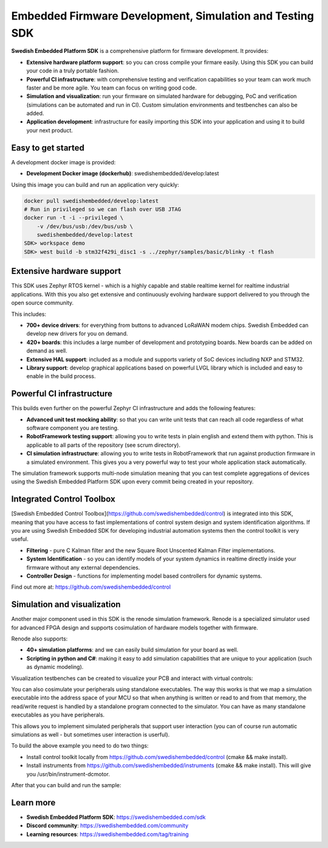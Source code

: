 .. SPDX-License-Identifier: Apache-2.0
   Copyright 2022 Martin Schröder <info@swedishembedded.com>
   Consulting: https://swedishembedded.com/go
   Training: https://swedishembedded.com/tag/training

*********************************************************
Embedded Firmware Development, Simulation and Testing SDK
*********************************************************

.. image:: doc/img/cover.png

**Swedish Embedded Platform SDK** is a comprehensive platform for firmware
development. It provides:

- **Extensive hardware platform support**: so you can cross compile your firmare
  easily. Using this SDK you can build your code in a truly portable fashion.
- **Powerful CI infrastructure**: with comprehensive testing and verification
  capabilities so your team can work much faster and be more agile. You team can
  focus on writing good code.
- **Simulation and visualization**: run your firmware on simulated hardware for
  debugging, PoC and verification (simulations can be automated and run in CI).
  Custom simulation environments and testbenches can also be added.
- **Application development**: infrastructure for easily importing this SDK into
  your application and using it to build your next product.

Easy to get started
###################

A development docker image is provided:

- **Development Docker image (dockerhub)**: swedishembedded/develop:latest

Using this image you can build and run an application very quickly:

.. image:: doc/img/docker-demo.gif

.. code-block:: bash

    docker pull swedishembedded/develop:latest
    # Run in privileged so we can flash over USB JTAG
    docker run -t -i --privileged \
        -v /dev/bus/usb:/dev/bus/usb \
        swedishembedded/develop:latest
    SDK> workspace demo
    SDK> west build -b stm32f429i_disc1 -s ../zephyr/samples/basic/blinky -t flash

Extensive hardware support
##########################

This SDK uses Zephyr RTOS kernel - which is a highly capable and stable realtime
kernel for realtime industrial applications. With this you also get extensive
and continuously evolving hardware support delivered to you through the open
source community.

This includes:

- **700+ device drivers**: for everything from buttons to advanced LoRaWAN modem
  chips. Swedish Embedded can develop new drivers for you on demand.
- **420+ boards**: this includes a large number of development and prototyping
  boards. New boards can be added on demand as well.
- **Extensive HAL support**: included as a module and supports variety of SoC devices
  including NXP and STM32.
- **Library support**: develop graphical applications based on powerful LVGL
  library which is included and easy to enable in the build process.

.. image:: doc/img/zephyr-config.png

Powerful CI infrastructure
##########################

This builds even further on the powerful Zephyr CI infrastructure and adds the
following features:

- **Advanced unit test mocking ability**: so that you can write unit tests that
  can reach all code regardless of what software component you are testing.
- **RobotFramework testing support**: allowing you to write tests in plain
  english and extend them with python. This is applicable to all parts of the
  repository (see scrum directory).
- **CI simulation infrastructure**: allowing you to write tests in
  RobotFramework that run against production firmware in a simulated
  environment. This gives you a very powerful way to test your whole application
  stack automatically.

The simulation framework supports multi-node simulation meaning that you can
test complete aggregations of devices using the Swedish Embedded Platform SDK
upon every commit being created in your repository.

Integrated Control Toolbox
##########################

[Swedish Embedded Control Toolbox](https://github.com/swedishembedded/control)
is integrated into this SDK, meaning that you have access to fast
implementations of control system design and system identification algorithms.
If you are using Swedish Embedded SDK for developing industrial automation
systems then the control toolkit is very useful.

- **Filtering** - pure C Kalman filter and the new Square Root Unscented Kalman
  Filter implementations.
- **System Identification** - so you can identify models of your system dynamics
  in realtime directly inside your firmware without any external dependencies.
- **Controller Design** - functions for implementing model based controllers for
  dynamic systems.

Find out more at: https://github.com/swedishembedded/control

Simulation and visualization
############################

Another major component used in this SDK is the renode simulation framework.
Renode is a specialized simulator used for advanced FPGA design and supports
cosimulation of hardware models together with firmware.

Renode also supports:

- **40+ simulation platforms**: and we can easily build simulation for your
  board as well.
- **Scripting in python and C#**: making it easy to add simulation capabilities
  that are unique to your application (such as dynamic modeling).

Visualization testbenches can be created to visualize your PCB and interact with
virtual controls:

.. image:: doc/img/visualization.png

You can also cosimulate your peripherals using standalone executables. The way
this works is that we map a simulation executable into the address space of your
MCU so that when anything is written or read to and from that memory, the
read/write request is handled by a standalone program connected to the
simulator. You can have as many standalone executables as you have peripherals.

This allows you to implement simulated peripherals that support user interaction
(you can of course run automatic simulations as well - but sometimes user
interaction is userful).

.. image:: samples/lib/control/dcmotor/doc/screenshot.png

To build the above example you need to do two things:

- Install control toolkit locally from https://github.com/swedishembedded/control (cmake && make install).
- Install instruments from https://github.com/swedishembedded/instruments (cmake && make install). This will give you /usr/bin/instrument-dcmotor.

After that you can build and run the sample:

..
    west build -p -b custom_board samples/lib/control/dcmotor/
    west build -t appbench

Learn more
##########

- **Swedish Embedded Platform SDK**: https://swedishembedded.com/sdk
- **Discord community**: https://swedishembedded.com/community
- **Learning resources**: https://swedishembedded.com/tag/training

